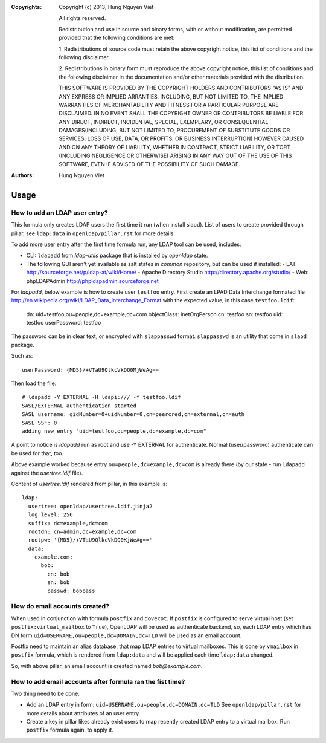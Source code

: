 :Copyrights: Copyright (c) 2013, Hung Nguyen Viet

             All rights reserved.

             Redistribution and use in source and binary forms, with or without
             modification, are permitted provided that the following conditions
             are met:

             1. Redistributions of source code must retain the above copyright
             notice, this list of conditions and the following disclaimer.

             2. Redistributions in binary form must reproduce the above
             copyright notice, this list of conditions and the following
             disclaimer in the documentation and/or other materials provided
             with the distribution.

             THIS SOFTWARE IS PROVIDED BY THE COPYRIGHT HOLDERS AND CONTRIBUTORS
             "AS IS" AND ANY EXPRESS OR IMPLIED ARRANTIES, INCLUDING, BUT NOT
             LIMITED TO, THE IMPLIED WARRANTIES OF MERCHANTABILITY AND FITNESS
             FOR A PARTICULAR PURPOSE ARE DISCLAIMED. IN NO EVENT SHALL THE
             COPYRIGHT OWNER OR CONTRIBUTORS BE LIABLE FOR ANY DIRECT, INDIRECT,
             INCIDENTAL, SPECIAL, EXEMPLARY, OR CONSEQUENTIAL DAMAGES(INCLUDING,
             BUT NOT LIMITED TO, PROCUREMENT OF SUBSTITUTE GOODS OR SERVICES;
             LOSS OF USE, DATA, OR PROFITS; OR BUSINESS INTERRUPTION) HOWEVER
             CAUSED AND ON ANY THEORY OF LIABILITY, WHETHER IN CONTRACT, STRICT
             LIABILITY, OR TORT (INCLUDING NEGLIGENCE OR OTHERWISE) ARISING IN
             ANY WAY OUT OF THE USE OF THIS SOFTWARE, EVEN IF ADVISED OF THE
             POSSIBILITY OF SUCH DAMAGE.
:Authors: - Hung Nguyen Viet

Usage
======

How to add an LDAP user entry?
------------------------------

This formula only creates LDAP users the first time it run (when install
slapd). List of users to create provided through pillar, see ``ldap:data``
in ``openldap/pillar.rst`` for more details.

To add more user entry after the first time formula run, any LDAP tool
can be used, includes:

- CLI: ``ldapadd`` from `ldap-utils` package that is installed by `openldap`
  state.
- The following GUI aren't yet available as salt states in `common` repository,
  but can be used if installed:
  - LAT http://sourceforge.net/p/ldap-at/wiki/Home/
  - Apache Directory Studio http://directory.apache.org/studio/
  - Web: phpLDAPAdmin http://phpldapadmin.sourceforge.net

For `ldapadd`, below example is how to create user ``testfoo`` entry. First
create an LPAD Data Interchange formated file
http://en.wikipedia.org/wiki/LDAP_Data_Interchange_Format with the expected
value, in this case ``testfoo.ldif``:

    dn: uid=testfoo,ou=people,dc=example,dc=com
    objectClass: inetOrgPerson
    cn: testfoo
    sn: testfoo
    uid: testfoo
    userPassword: testfoo

The password can be in clear text, or encrypted with ``slappasswd`` format.
``slappasswd`` is an utility that come in ``slapd`` package.

Such as::

    userPassword: {MD5}/+VTaU9QlkcVkDQ0MjWeAg==

Then load the file::

    # ldapadd -Y EXTERNAL -H ldapi:/// -f testfoo.ldif
    SASL/EXTERNAL authentication started
    SASL username: gidNumber=0+uidNumber=0,cn=peercred,cn=external,cn=auth
    SASL SSF: 0
    adding new entry "uid=testfoo,ou=people,dc=example,dc=com"

A point to notice is `ldapadd` run as root and use -Y EXTERNAL for authenticate.
Normal (user/password) authenticate can be used for that, too.

Above example worked because entry ``ou=people,dc=example,dc=com`` is already
there (by our state - run ``ldapadd`` against the `usertree.ldif` file).

Content of `usertree.ldif` rendered from pillar, in this example is::

    ldap:
      usertree: openldap/usertree.ldif.jinja2
      log_level: 256
      suffix: dc=example,dc=com
      rootdn: cn=admin,dc=example,dc=com
      rootpw: '{MD5}/+VTaU9QlkcVkDQ0KjWeAg=='
      data:
        example.com:
          bob:
            cn: bob
            sn: bob
            passwd: bobpass

How do email accounts created?
------------------------------

When used in conjunction with formula ``postfix`` and ``dovecot``.
If ``postfix`` is configured to serve virtual host
(set ``postfix:virtual_mailbox`` to ``True``),
OpenLDAP  will be used as authenticate backend, so, each LDAP entry which has
DN form ``uid=USERNAME,ou=people,dc=DOMAIN,dc=TLD`` will be used as an email
account.

Postfix need to maintain an alias database, that map LDAP entries to virtual
mailboxes. This is done by ``vmailbox`` in ``postfix`` formula, which is
rendered from ``ldap:data`` and will be applied each time ``ldap:data`` changed.

So, with above pillar, an email account is created named `bob@example.com`.

How to add email accounts after formula ran the fist time?
----------------------------------------------------------

Two thing need to be done:

- Add an LDAP entry in form: ``uid=USERNAME,ou=people,dc=DOMAIN,dc=TLD``
  See ``openldap/pillar.rst`` for more details about attributes of an user
  entry.
- Create a key in pillar likes already exist users to map recently created
  LDAP entry to a virtual mailbox. Run ``postfix`` formula again, to apply it.
